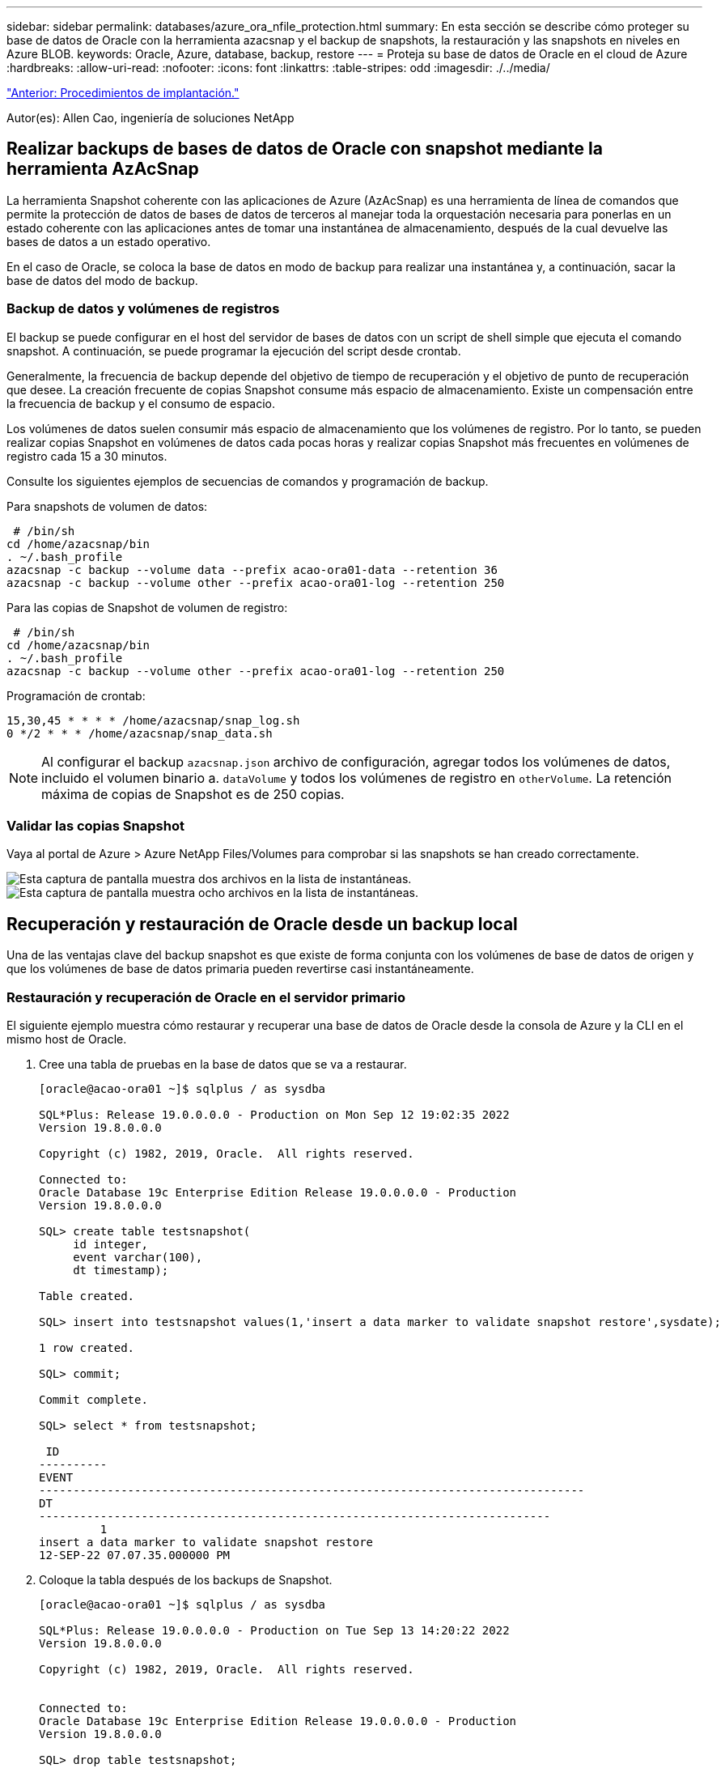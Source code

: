 ---
sidebar: sidebar 
permalink: databases/azure_ora_nfile_protection.html 
summary: En esta sección se describe cómo proteger su base de datos de Oracle con la herramienta azacsnap y el backup de snapshots, la restauración y las snapshots en niveles en Azure BLOB. 
keywords: Oracle, Azure, database, backup, restore 
---
= Proteja su base de datos de Oracle en el cloud de Azure
:hardbreaks:
:allow-uri-read: 
:nofooter: 
:icons: font
:linkattrs: 
:table-stripes: odd
:imagesdir: ./../media/


link:azure_ora_nfile_procedures.html["Anterior: Procedimientos de implantación."]

[role="lead"]
Autor(es): Allen Cao, ingeniería de soluciones NetApp



== Realizar backups de bases de datos de Oracle con snapshot mediante la herramienta AzAcSnap

La herramienta Snapshot coherente con las aplicaciones de Azure (AzAcSnap) es una herramienta de línea de comandos que permite la protección de datos de bases de datos de terceros al manejar toda la orquestación necesaria para ponerlas en un estado coherente con las aplicaciones antes de tomar una instantánea de almacenamiento, después de la cual devuelve las bases de datos a un estado operativo.

En el caso de Oracle, se coloca la base de datos en modo de backup para realizar una instantánea y, a continuación, sacar la base de datos del modo de backup.



=== Backup de datos y volúmenes de registros

El backup se puede configurar en el host del servidor de bases de datos con un script de shell simple que ejecuta el comando snapshot. A continuación, se puede programar la ejecución del script desde crontab.

Generalmente, la frecuencia de backup depende del objetivo de tiempo de recuperación y el objetivo de punto de recuperación que desee. La creación frecuente de copias Snapshot consume más espacio de almacenamiento. Existe un compensación entre la frecuencia de backup y el consumo de espacio.

Los volúmenes de datos suelen consumir más espacio de almacenamiento que los volúmenes de registro. Por lo tanto, se pueden realizar copias Snapshot en volúmenes de datos cada pocas horas y realizar copias Snapshot más frecuentes en volúmenes de registro cada 15 a 30 minutos.

Consulte los siguientes ejemplos de secuencias de comandos y programación de backup.

Para snapshots de volumen de datos:

[source, cli]
----
 # /bin/sh
cd /home/azacsnap/bin
. ~/.bash_profile
azacsnap -c backup --volume data --prefix acao-ora01-data --retention 36
azacsnap -c backup --volume other --prefix acao-ora01-log --retention 250
----
Para las copias de Snapshot de volumen de registro:

[source, cli]
----
 # /bin/sh
cd /home/azacsnap/bin
. ~/.bash_profile
azacsnap -c backup --volume other --prefix acao-ora01-log --retention 250
----
Programación de crontab:

[listing]
----
15,30,45 * * * * /home/azacsnap/snap_log.sh
0 */2 * * * /home/azacsnap/snap_data.sh
----

NOTE: Al configurar el backup `azacsnap.json` archivo de configuración, agregar todos los volúmenes de datos, incluido el volumen binario a. `dataVolume` y todos los volúmenes de registro en `otherVolume`. La retención máxima de copias de Snapshot es de 250 copias.



=== Validar las copias Snapshot

Vaya al portal de Azure > Azure NetApp Files/Volumes para comprobar si las snapshots se han creado correctamente.

image:db_ora_azure_anf_snap_01.PNG["Esta captura de pantalla muestra dos archivos en la lista de instantáneas."]
image:db_ora_azure_anf_snap_02.PNG["Esta captura de pantalla muestra ocho archivos en la lista de instantáneas."]



== Recuperación y restauración de Oracle desde un backup local

Una de las ventajas clave del backup snapshot es que existe de forma conjunta con los volúmenes de base de datos de origen y que los volúmenes de base de datos primaria pueden revertirse casi instantáneamente.



=== Restauración y recuperación de Oracle en el servidor primario

El siguiente ejemplo muestra cómo restaurar y recuperar una base de datos de Oracle desde la consola de Azure y la CLI en el mismo host de Oracle.

. Cree una tabla de pruebas en la base de datos que se va a restaurar.
+
[listing]
----
[oracle@acao-ora01 ~]$ sqlplus / as sysdba

SQL*Plus: Release 19.0.0.0.0 - Production on Mon Sep 12 19:02:35 2022
Version 19.8.0.0.0

Copyright (c) 1982, 2019, Oracle.  All rights reserved.

Connected to:
Oracle Database 19c Enterprise Edition Release 19.0.0.0.0 - Production
Version 19.8.0.0.0

SQL> create table testsnapshot(
     id integer,
     event varchar(100),
     dt timestamp);

Table created.

SQL> insert into testsnapshot values(1,'insert a data marker to validate snapshot restore',sysdate);

1 row created.

SQL> commit;

Commit complete.

SQL> select * from testsnapshot;

 ID
----------
EVENT
--------------------------------------------------------------------------------
DT
---------------------------------------------------------------------------
         1
insert a data marker to validate snapshot restore
12-SEP-22 07.07.35.000000 PM
----
. Coloque la tabla después de los backups de Snapshot.
+
[listing]
----
[oracle@acao-ora01 ~]$ sqlplus / as sysdba

SQL*Plus: Release 19.0.0.0.0 - Production on Tue Sep 13 14:20:22 2022
Version 19.8.0.0.0

Copyright (c) 1982, 2019, Oracle.  All rights reserved.


Connected to:
Oracle Database 19c Enterprise Edition Release 19.0.0.0.0 - Production
Version 19.8.0.0.0

SQL> drop table testsnapshot;

Table dropped.

SQL> select * from testsnapshot;
select * from testsnapshot
              *
ERROR at line 1:
ORA-00942: table or view does not exist

SQL> shutdown immediate;
Database closed.
Database dismounted.
ORACLE instance shut down.
SQL> exit
Disconnected from Oracle Database 19c Enterprise Edition Release 19.0.0.0.0 - Production
Version 19.8.0.0.0
----
. En la consola de Azure NetApp Files, restaure el volumen de registro a la última snapshot disponible. Seleccione *volumen de reversión*.
+
image:db_ora_azure_anf_restore_01.PNG["Esta captura de pantalla muestra el método de reversión de instantánea para volúmenes en el panel ANF."]

. Confirme la reversión de volumen y haga clic en *revertir* para completar la reversión del volumen a la última copia de seguridad disponible.
+
image:db_ora_azure_anf_restore_02.PNG["El \"¿está seguro de que desea hacer esto?\" página para la nueva versión de instantánea."]

. Repita los mismos pasos para el volumen de datos y compruebe que el backup contenga la tabla que se va a recuperar.
+
image:db_ora_azure_anf_restore_03.PNG["Esta captura de pantalla muestra el método de reversión de instantánea para volúmenes de datos en el panel ANF."]

. Vuelva a confirmar la versión del volumen y haga clic en "Revert".
+
image:db_ora_azure_anf_restore_04.PNG["El \"¿está seguro de que desea hacer esto?\" página para la reversión de la copia de snapshot de volumen de datos."]

. Resincronizcar los archivos de control si tiene varias copias de ellos y reemplazar el archivo de control antiguo con la última copia disponible.
+
[listing]
----
[oracle@acao-ora01 ~]$ mv /u02/oradata/ORATST/control01.ctl /u02/oradata/ORATST/control01.ctl.bk
[oracle@acao-ora01 ~]$ cp /u03/orareco/ORATST/control02.ctl /u02/oradata/ORATST/control01.ctl
----
. Inicie sesión en el equipo virtual del servidor de Oracle y ejecute la recuperación de bases de datos con sqlplus.
+
[listing]
----
[oracle@acao-ora01 ~]$ sqlplus / as sysdba

SQL*Plus: Release 19.0.0.0.0 - Production on Tue Sep 13 15:10:17 2022
Version 19.8.0.0.0

Copyright (c) 1982, 2019, Oracle.  All rights reserved.

Connected to an idle instance.

SQL> startup mount;
ORACLE instance started.

Total System Global Area 6442448984 bytes
Fixed Size                  8910936 bytes
Variable Size            1090519040 bytes
Database Buffers         5335154688 bytes
Redo Buffers                7864320 bytes
Database mounted.
SQL> recover database using backup controlfile until cancel;
ORA-00279: change 3188523 generated at 09/13/2022 10:00:09 needed for thread 1
ORA-00289: suggestion :
/u03/orareco/ORATST/archivelog/2022_09_13/o1_mf_1_43__22rnjq9q_.arc
ORA-00280: change 3188523 for thread 1 is in sequence #43

Specify log: {<RET>=suggested | filename | AUTO | CANCEL}

ORA-00279: change 3188862 generated at 09/13/2022 10:01:20 needed for thread 1
ORA-00289: suggestion :
/u03/orareco/ORATST/archivelog/2022_09_13/o1_mf_1_44__29f2lgb5_.arc
ORA-00280: change 3188862 for thread 1 is in sequence #44
ORA-00278: log file
'/u03/orareco/ORATST/archivelog/2022_09_13/o1_mf_1_43__22rnjq9q_.arc' no longer
needed for this recovery

Specify log: {<RET>=suggested | filename | AUTO | CANCEL}

ORA-00279: change 3193117 generated at 09/13/2022 12:00:08 needed for thread 1
ORA-00289: suggestion :
/u03/orareco/ORATST/archivelog/2022_09_13/o1_mf_1_45__29h6qqyw_.arc
ORA-00280: change 3193117 for thread 1 is in sequence #45
ORA-00278: log file
'/u03/orareco/ORATST/archivelog/2022_09_13/o1_mf_1_44__29f2lgb5_.arc' no longer
needed for this recovery

Specify log: {<RET>=suggested | filename | AUTO | CANCEL}

ORA-00279: change 3193440 generated at 09/13/2022 12:01:20 needed for thread 1
ORA-00289: suggestion :
/u03/orareco/ORATST/archivelog/2022_09_13/o1_mf_1_46_%u_.arc
ORA-00280: change 3193440 for thread 1 is in sequence #46
ORA-00278: log file
'/u03/orareco/ORATST/archivelog/2022_09_13/o1_mf_1_45__29h6qqyw_.arc' no longer
needed for this recovery

Specify log: {<RET>=suggested | filename | AUTO | CANCEL}
cancel
Media recovery cancelled.
SQL> alter database open resetlogs;

Database altered.

SQL> select * from testsnapshot;

  ID
----------
EVENT
--------------------------------------------------------------------------------
DT
---------------------------------------------------------------------------
         1
insert a data marker to validate snapshot restore
12-SEP-22 07.07.35.000000 PM

SQL> select systimestamp from dual;

 SYSTIMESTAMP
---------------------------------------------------------------------------
13-SEP-22 03.28.52.646977 PM +00:00
----


Esta pantalla muestra que la tabla borrada se ha recuperado utilizando copias de seguridad de instantánea locales.

link:azure_ora_nfile_migration.html["Siguiente: Migración de bases de datos."]
